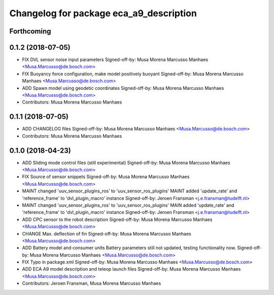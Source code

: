 ^^^^^^^^^^^^^^^^^^^^^^^^^^^^^^^^^^^^^^^^
Changelog for package eca_a9_description
^^^^^^^^^^^^^^^^^^^^^^^^^^^^^^^^^^^^^^^^

Forthcoming
-----------

0.1.2 (2018-07-05)
------------------
* FIX DVL sensor noise input parameters
  Signed-off-by: Musa Morena Marcusso Manhaes <Musa.Marcusso@de.bosch.com>
* FIX Buoyancy force configuration, make model positively buoyant
  Signed-off-by: Musa Morena Marcusso Manhaes <Musa.Marcusso@de.bosch.com>
* ADD Spawn model using geodetic coordinates
  Signed-off-by: Musa Morena Marcusso Manhaes <Musa.Marcusso@de.bosch.com>
* Contributors: Musa Morena Marcusso Manhaes

0.1.1 (2018-07-05)
------------------
* ADD CHANGELOG files
  Signed-off-by: Musa Morena Marcusso Manhaes <Musa.Marcusso@de.bosch.com>
* Contributors: Musa Morena Marcusso Manhaes

0.1.0 (2018-04-23)
------------------
* ADD Sliding mode control files (still experimental)
  Signed-off-by: Musa Morena Marcusso Manhaes <Musa.Marcusso@de.bosch.com>
* FIX Source of sensor snippets
  Signed-off-by: Musa Morena Marcusso Manhaes <Musa.Marcusso@de.bosch.com>
* MAINT changed 'uuv_sensor_plugins_ros' to 'uuv_sensor_ros_plugins'
  MAINT added 'update_rate' and 'reference_frame' to 'dvl_plugin_macro' instance
  Signed-off-by: Jeroen Fransman <j.e.fransman@tudelft.nl>
* MAINT changed 'uuv_sensor_plugins_ros' to 'uuv_sensor_ros_plugins'
  MAIN added 'update_rate' and 'reference_frame' to 'dvl_plugin_macro' instance
  Signed-off-by: Jeroen Fransman <j.e.fransman@tudelft.nl>
* ADD CPC sensor to the robot description
  Signed-off-by: Musa Morena Marcusso Manhaes <Musa.Marcusso@de.bosch.com>
* CHANGE Max. deflection of fin
  Signed-off-by: Musa Morena Marcusso Manhaes <Musa.Marcusso@de.bosch.com>
* ADD Battery model and consumer units
  Battery parameters still not updated, testing functionality now.
  Signed-off-by: Musa Morena Marcusso Manhaes <Musa.Marcusso@de.bosch.com>
* FIX Typo in package.xml
  Signed-off-by: Musa Morena Marcusso Manhaes <Musa.Marcusso@de.bosch.com>
* ADD ECA A9 model description and teleop launch files
  Signed-off-by: Musa Morena Marcusso Manhaes <Musa.Marcusso@de.bosch.com>
* Contributors: Jeroen Fransman, Musa Morena Marcusso Manhaes

